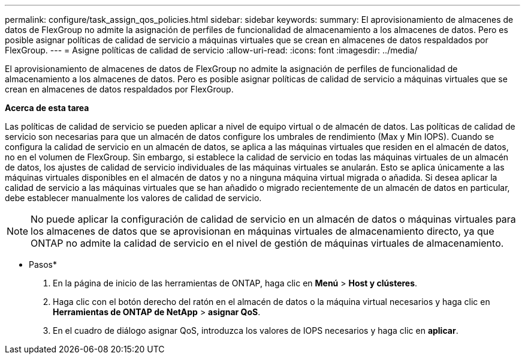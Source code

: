 ---
permalink: configure/task_assign_qos_policies.html 
sidebar: sidebar 
keywords:  
summary: El aprovisionamiento de almacenes de datos de FlexGroup no admite la asignación de perfiles de funcionalidad de almacenamiento a los almacenes de datos. Pero es posible asignar políticas de calidad de servicio a máquinas virtuales que se crean en almacenes de datos respaldados por FlexGroup. 
---
= Asigne políticas de calidad de servicio
:allow-uri-read: 
:icons: font
:imagesdir: ../media/


[role="lead"]
El aprovisionamiento de almacenes de datos de FlexGroup no admite la asignación de perfiles de funcionalidad de almacenamiento a los almacenes de datos. Pero es posible asignar políticas de calidad de servicio a máquinas virtuales que se crean en almacenes de datos respaldados por FlexGroup.

*Acerca de esta tarea*

Las políticas de calidad de servicio se pueden aplicar a nivel de equipo virtual o de almacén de datos. Las políticas de calidad de servicio son necesarias para que un almacén de datos configure los umbrales de rendimiento (Max y Min IOPS). Cuando se configura la calidad de servicio en un almacén de datos, se aplica a las máquinas virtuales que residen en el almacén de datos, no en el volumen de FlexGroup. Sin embargo, si establece la calidad de servicio en todas las máquinas virtuales de un almacén de datos, los ajustes de calidad de servicio individuales de las máquinas virtuales se anularán. Esto se aplica únicamente a las máquinas virtuales disponibles en el almacén de datos y no a ninguna máquina virtual migrada o añadida. Si desea aplicar la calidad de servicio a las máquinas virtuales que se han añadido o migrado recientemente de un almacén de datos en particular, debe establecer manualmente los valores de calidad de servicio.


NOTE: No puede aplicar la configuración de calidad de servicio en un almacén de datos o máquinas virtuales para los almacenes de datos que se aprovisionan en máquinas virtuales de almacenamiento directo, ya que ONTAP no admite la calidad de servicio en el nivel de gestión de máquinas virtuales de almacenamiento.

* Pasos*

. En la página de inicio de las herramientas de ONTAP, haga clic en *Menú* > *Host y clústeres*.
. Haga clic con el botón derecho del ratón en el almacén de datos o la máquina virtual necesarios y haga clic en *Herramientas de ONTAP de NetApp* > *asignar QoS*.
. En el cuadro de diálogo asignar QoS, introduzca los valores de IOPS necesarios y haga clic en *aplicar*.

